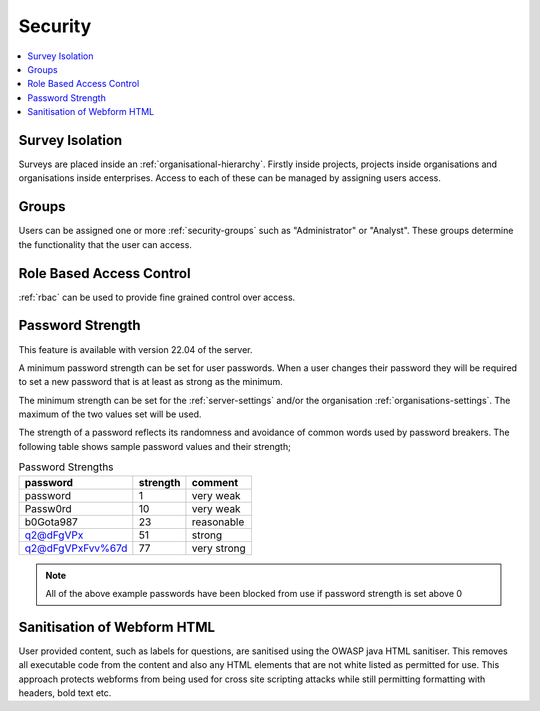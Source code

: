 .. _admin-security:

Security
========

.. contents::
 :local:

Survey Isolation
----------------

Surveys are placed inside an :ref:`organisational-hierarchy`. Firstly inside projects, 
projects inside organisations and organisations inside enterprises. Access to
each of these can be managed by assigning users access.

Groups
------

Users can be assigned one or more :ref:`security-groups` such as "Administrator" or "Analyst".  These groups determine
the functionality that the user can access.

Role Based Access Control
-------------------------

:ref:`rbac` can be used to provide fine grained control over access.

.. _password-strength:

Password Strength
-----------------

This feature is available with version 22.04 of the server.

A minimum password strength can be set for user passwords. When a user changes their password
they will be required to set a new password that is at least as strong as the minimum.

The minimum strength can be set for the :ref:`server-settings` and/or the organisation :ref:`organisations-settings`.  
The maximum of the two values set will be used.

The strength of a password reflects its randomness and avoidance of common words used by password breakers. The
following table shows sample password values and their strength;

.. csv-table:: Password Strengths
  :header: password, strength, comment

  password, 1, very weak
  Passw0rd, 10, very weak
  b0Gota987, 23, reasonable
  q2@dFgVPx, 51, strong
  q2@dFgVPxFvv%67d, 77, very strong

.. note::

  All of the above example passwords have been blocked from use if password strength is set above 0

.. _html-sanitisation:

Sanitisation of Webform HTML
----------------------------

User provided content, such as labels for questions, are sanitised using the OWASP java HTML sanitiser.  This removes all executable
code from the content and also any HTML elements that are not white listed as permitted for use.  This approach protects webforms from being used for cross site
scripting attacks while still permitting formatting with headers, bold text etc.
